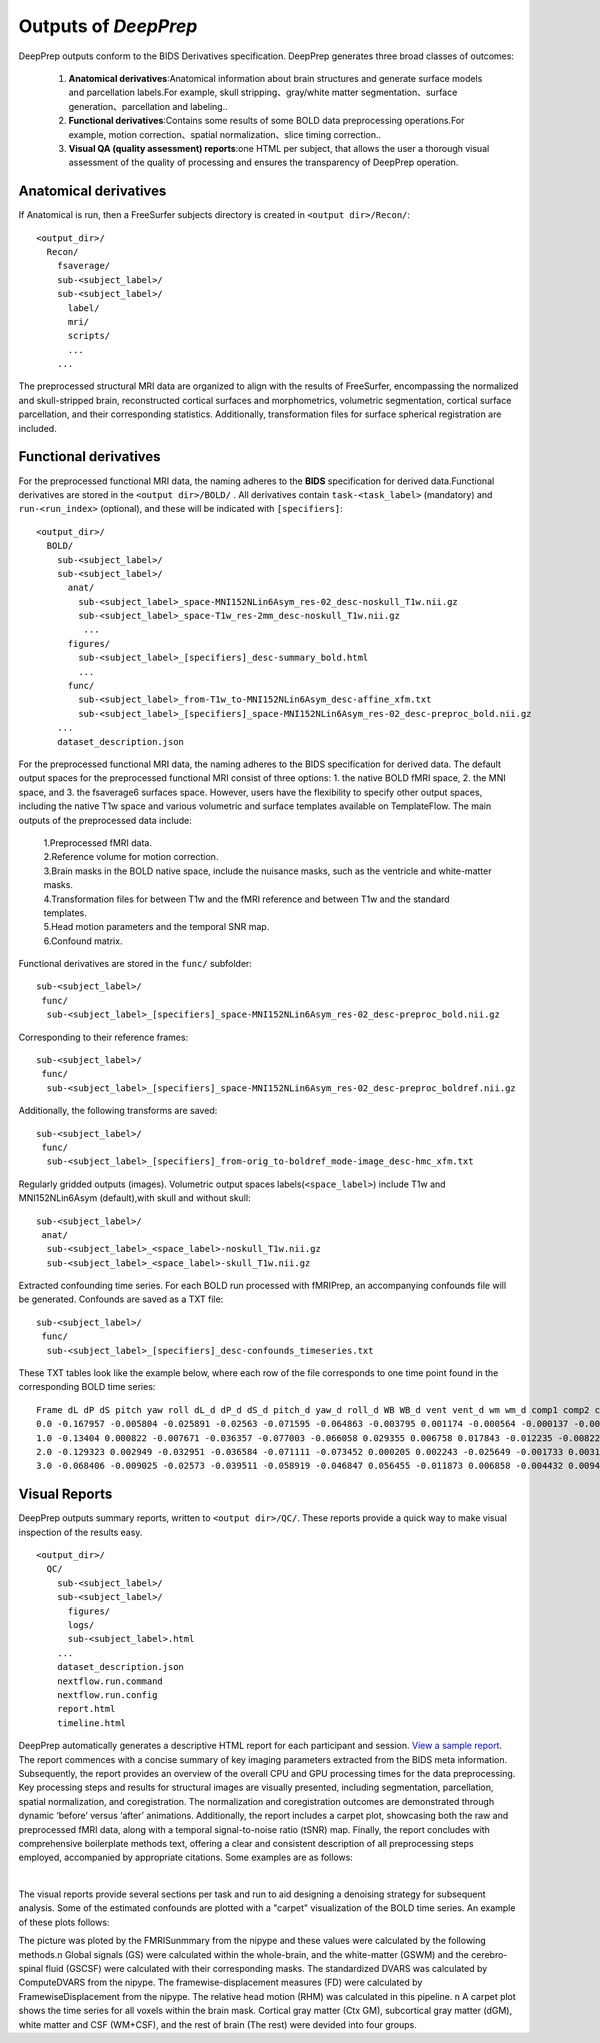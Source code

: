 ---------------------
Outputs of *DeepPrep*
---------------------

DeepPrep outputs conform to the BIDS Derivatives specification. DeepPrep generates
three broad classes of outcomes:
  1. **Anatomical derivatives**:Anatomical information about brain structures and generate surface models and parcellation labels.For example, skull stripping、gray/white matter segmentation、surface generation、parcellation and labeling..
  2. **Functional derivatives**:Contains some results of some BOLD data preprocessing operations.For example, motion correction、spatial normalization、slice timing correction..
  3. **Visual QA (quality assessment) reports**:one HTML per subject, that allows the user a thorough visual assessment of the quality of processing and ensures the transparency of DeepPrep operation.



======================
Anatomical derivatives
======================

If Anatomical is run, then a FreeSurfer subjects directory is created in ``<output dir>/Recon/``: ::

 <output_dir>/
   Recon/
     fsaverage/
     sub-<subject_label>/
     sub-<subject_label>/
       label/
       mri/
       scripts/
       ...
     ...

The preprocessed structural MRI data are organized to align with the results of FreeSurfer, encompassing the normalized and skull-stripped brain, reconstructed cortical surfaces and morphometrics, volumetric segmentation, cortical surface parcellation, and their corresponding statistics. Additionally, transformation files for surface spherical registration are included.

======================
Functional derivatives
======================

For the preprocessed functional MRI data, the naming adheres to the **BIDS** specification for derived data.Functional derivatives are stored in the ``<output dir>/BOLD/`` . All derivatives contain ``task-<task_label>`` (mandatory) and ``run-<run_index>`` (optional), and these will be indicated with ``[specifiers]``: ::

 <output_dir>/
   BOLD/
     sub-<subject_label>/
     sub-<subject_label>/
       anat/
         sub-<subject_label>_space-MNI152NLin6Asym_res-02_desc-noskull_T1w.nii.gz
         sub-<subject_label>_space-T1w_res-2mm_desc-noskull_T1w.nii.gz
          ...
       figures/
         sub-<subject_label>_[specifiers]_desc-summary_bold.html
         ...
       func/
         sub-<subject_label>_from-T1w_to-MNI152NLin6Asym_desc-affine_xfm.txt
         sub-<subject_label>_[specifiers]_space-MNI152NLin6Asym_res-02_desc-preproc_bold.nii.gz
     ...
     dataset_description.json

For the preprocessed functional MRI data, the naming adheres to the BIDS specification for derived data. The default output spaces for the preprocessed functional MRI consist of three options: 1. the native BOLD fMRI space, 2. the MNI space, and 3. the fsaverage6 surfaces space. However, users have the flexibility to specify other output spaces, including the native T1w space and various volumetric and surface templates available on TemplateFlow. The main outputs of the preprocessed data include:

 | 1.Preprocessed fMRI data.
 | 2.Reference volume for motion correction.
 | 3.Brain masks in the BOLD native space, include the nuisance masks, such as the ventricle and white-matter masks.
 | 4.Transformation files for between T1w and the fMRI reference and between T1w and the standard templates.
 | 5.Head motion parameters and the temporal SNR map.
 | 6.Confound matrix.

Functional derivatives are stored in the ``func/`` subfolder: ::

 sub-<subject_label>/
  func/
   sub-<subject_label>_[specifiers]_space-MNI152NLin6Asym_res-02_desc-preproc_bold.nii.gz

Corresponding to their reference frames: ::

 sub-<subject_label>/
  func/
   sub-<subject_label>_[specifiers]_space-MNI152NLin6Asym_res-02_desc-preproc_boldref.nii.gz

Additionally, the following transforms are saved: ::

 sub-<subject_label>/
  func/
   sub-<subject_label>_[specifiers]_from-orig_to-boldref_mode-image_desc-hmc_xfm.txt

Regularly gridded outputs (images). Volumetric output spaces labels(``<space_label>``) include T1w and MNI152NLin6Asym (default),with skull and without skull: ::

 sub-<subject_label>/
  anat/
   sub-<subject_label>_<space_label>-noskull_T1w.nii.gz
   sub-<subject_label>_<space_label>-skull_T1w.nii.gz

Extracted confounding time series. For each BOLD run processed with fMRIPrep, an accompanying confounds file will be generated. Confounds are saved as a TXT file: ::

 sub-<subject_label>/
  func/
   sub-<subject_label>_[specifiers]_desc-confounds_timeseries.txt

These TXT tables look like the example below, where each row of the file corresponds to one time point found in the corresponding BOLD time series: ::

 Frame dL dP dS pitch yaw roll dL_d dP_d dS_d pitch_d yaw_d roll_d WB WB_d vent vent_d wm wm_d comp1 comp2 comp3 comp4 comp5 comp6 comp7 comp8 comp9 comp10
 0.0 -0.167957 -0.005804 -0.025891 -0.02563 -0.071595 -0.064863 -0.003795 0.001174 -0.000564 -0.000137 -0.002249 0.0 761.5348 0.0 578.1313 0.0 641.49 0.0 432.7572 2401.9352 -299.8651 -1671.2518 -1253.1009 397.8136 163.2826 -41.0797 472.2521 -807.1487
 1.0 -0.13404 0.000822 -0.007671 -0.036357 -0.077003 -0.066058 0.029355 0.006758 0.017843 -0.012235 -0.00822 -0.0004 755.9881 -5.5467 562.3564 -15.7749 640.0309 -1.4591 116.3656 1856.4783 -215.4701 -1779.6254 -960.2177 -145.4347 -213.7004 143.5133 394.0687 -298.118
 2.0 -0.129323 0.002949 -0.032951 -0.036584 -0.071111 -0.073452 0.000205 0.002243 -0.025649 -0.001733 0.00311 -0.0066 755.3988 -0.5893 557.8778 -4.4786 641.3455 1.3146 -189.7777 1382.4168 -323.6598 -2114.3275 -686.64 -542.1671 83.6768 41.2142 332.3702 -393.3098
 3.0 -0.068406 -0.009025 -0.02573 -0.039511 -0.058919 -0.046847 0.056455 -0.011873 0.006858 -0.004432 0.009439 0.0274 753.7935 -1.6053 556.8582 -1.0195 640.1779 -1.1676 960.9202 3567.0036 611.4143 -197.2033 272.6215 -788.7565 661.9491 143.1371 550.578 54.312


==============
Visual Reports
==============

DeepPrep outputs summary reports, written to ``<output dir>/QC/``. These reports provide a quick way to make visual inspection of the results easy. ::

 <output_dir>/
   QC/
     sub-<subject_label>/
     sub-<subject_label>/
       figures/
       logs/
       sub-<subject_label>.html
     ...
     dataset_description.json
     nextflow.run.command
     nextflow.run.config
     report.html
     timeline.html

DeepPrep automatically generates a descriptive HTML report for each participant and session. `View a sample report <_static/sub-001.html>`_. The report commences with a concise summary of key imaging parameters extracted from the BIDS meta information. Subsequently, the report provides an overview of the overall CPU and GPU processing times for the data preprocessing. Key processing steps and results for structural images are visually presented, including segmentation, parcellation, spatial normalization, and coregistration. The normalization and coregistration outcomes are demonstrated through dynamic ‘before’ versus ‘after’ animations. Additionally, the report includes a carpet plot, showcasing both the raw and preprocessed fMRI data, along with a temporal signal-to-noise ratio (tSNR) map. Finally, the report concludes with comprehensive boilerplate methods text, offering a clear and consistent description of all preprocessing steps employed, accompanied by appropriate citations. Some examples are as follows:

.. image:: _static/report_timeline.png
   :width: 800
   :height: 259
   :alt: Alternative Text
   :align: center
|
The visual reports provide several sections per task and run to aid designing a denoising strategy for subsequent analysis. Some of the estimated confounds are plotted with a "carpet" visualization of the BOLD time series. An example of these plots follows:

.. image:: _static/desc-carpet_bold.svg
   :width: 600
   :height: 300
   :alt: Alternative Text
   :align: center

The picture was ploted by the FMRISunmmary from the nipype and these values were calculated by the following methods.\n Global signals (GS) were calculated within the whole-brain, and the white-matter (GSWM) and the cerebro-spinal fluid (GSCSF) were calculated with their corresponding masks. The standardized DVARS was calculated by ComputeDVARS from the nipype. The framewise-displacement measures (FD) were calculated by FramewiseDisplacement from the nipype. The relative head motion (RHM) was calculated in this pipeline. \n A carpet plot shows the time series for all voxels within the brain mask. Cortical gray matter (Ctx GM), subcortical gray matter (dGM), white matter and CSF (WM+CSF), and the rest of brain (The rest) were devided into four groups.
